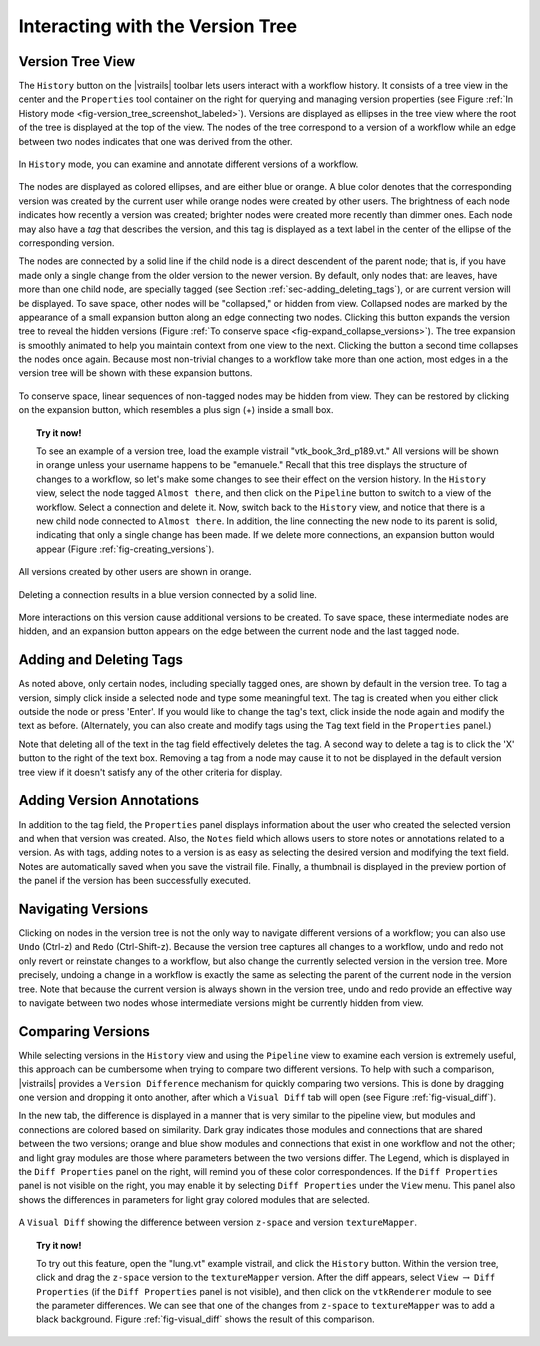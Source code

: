 .. _chap-version_tree:

*********************************
Interacting with the Version Tree
*********************************

.. index:: versions

Version Tree View
=================

.. index::
   pair: versions;viewing
   single: history

The ``History`` button on the |vistrails| toolbar lets users interact with a workflow history. It consists of a tree view in the center and the ``Properties`` tool container on the right for querying and managing version properties  (see Figure :ref:`In History mode <fig-version_tree_screenshot_labeled>`). Versions are displayed as ellipses in the tree view where the root of the tree is displayed at the top of the view. The nodes of the tree correspond to a version of a workflow while an edge between two nodes indicates that one was derived from the other.

.. _fig-version_tree_screenshot_labeled:

.. figure:: figures/version_tree/history_view_screenshot_labeled.png
   :width: 5.5 in
   :align: center

   In ``History`` mode, you can examine and annotate different versions of a workflow.

.. %TODO hmm... what exactly is the scheme for when version nodes are visible or invisible under the "new regime"?

.. index:: tags

The nodes are displayed as colored ellipses, and are either blue or orange.  A blue color denotes that the corresponding version was created by the current user while orange nodes were created by other users.  The brightness of each node indicates how recently a version was created; brighter nodes were created more recently than dimmer ones.  Each node may also have a *tag* that describes the version, and this tag is displayed as a text label in the center of the ellipse of the corresponding version.

The nodes are connected by a solid line if the child node is a direct descendent of the parent node; that is, if you have made only a single change from the older version to the newer version. By default, only nodes that: are leaves, have more than one child node, are specially tagged (see Section :ref:`sec-adding_deleting_tags`), or are current version will be
displayed. To save space, other nodes will be "collapsed," or hidden from view.  Collapsed nodes are marked by the appearance of a small expansion button along an edge connecting two nodes. Clicking this button expands the
version tree to reveal the hidden versions (Figure :ref:`To conserve space <fig-expand_collapse_versions>`). The tree expansion is smoothly
animated to help you maintain context from one view to the next. Clicking the button a second time collapses the nodes once again. Because most non-trivial changes to a workflow take more than one action, most edges in a the
version tree will be shown with these expansion buttons.

.. _fig-expand_collapse_versions:

.. figure:: figures/version_tree/collapsed_expanded.png
   :height: 6in
   :align: center

   To conserve space, linear sequences of non-tagged nodes may be hidden from view.  They can be restored by clicking on the expansion button, which resembles a plus sign (+) inside a small box.

.. %All of the versions are connected to each other by either solid or
.. %broken lines. A solid line indicates that the child node is a direct
.. %descendant of the parent node, meaning the user has made only a single
.. %change from the older version to the newer version. Likewise, a broken
.. %line indicates that more than one change has been made, but the
.. %intermediate versions have not been tagged.  Because most non-trivial
.. %changes to a workflow take more than action, most edges in a the
.. %version tree will be shown as these broken lines.

.. topic:: Try it now!

   To see an example of a version tree, load the example vistrail "vtk\_book\_3rd\_p189.vt." All versions will be shown in orange unless your username happens to be "emanuele."  Recall that this tree displays the structure of changes to a workflow, so let's make some changes to see their effect on the version history. In the ``History`` view, select the node tagged ``Almost there``, and then click on the ``Pipeline`` button to switch to a view of the workflow.  Select a connection and delete it.  Now, switch back to the ``History`` view, and notice that there is a new child node connected to ``Almost there``.  In addition, the line connecting the new node to its parent is solid, indicating that only a single change has been made.  If we delete more connections, an expansion button would appear (Figure :ref:`fig-creating_versions`).

.. _fig-creating_versions:

.. _fig-creating_versions_A:

.. figure:: figures/version_tree/creating_versions_A.png
   :height: 2.8in
   :align: center

   All versions created by other users are shown in orange.

.. _fig-creating_versions_B:

.. figure:: figures/version_tree/creating_versions_B.png
   :height: 2.8in
   :align: center

   Deleting a connection results in a blue version connected by a solid line.

.. _fig-creating_versions_C:

.. figure:: figures/version_tree/creating_versions_C.png
   :height: 2.8in
   :align: center

   More interactions on this version cause additional versions to be created. To save space, these intermediate nodes are hidden, and an expansion button appears on the edge between the current node and the last tagged node.

.. _sec-adding_deleting_tags:

Adding and Deleting Tags
========================

.. index::
   pair: tags; adding
   pair: tags; deleting

.. %As noted above, only certain nodes, including specially tagged ones, are shown by default in the version tree.  To tag a version, simply add meaningful text to the tag text box in the ``Properties`` container and press 'Enter'.  If you would like to change the tag to different text, click in the same text box and modify the string, again hitting 'Enter' when finished.  Note that deleting all of the text in the tag field effectively deletes the tag.  A second way to delete a tag is to click the 'X' button to the right of the text box. Removing a tag from a node may cause it to not be displayed in the default version tree view if it doesn't satisfy any of the other criteria for display.

As noted above, only certain nodes, including specially tagged ones, are shown by default in the version tree.  To tag a version, simply 
click inside a selected node and type some meaningful text. The tag is created when you either click outside the node or press 'Enter'. If you would like to change the tag's text, click inside the node again and modify the text as before. 
(Alternately, you can also create and modify tags using the ``Tag`` text field in the ``Properties`` panel.)

Note that deleting all of the text in the tag field effectively deletes the tag. A second way to delete a tag is to click the 'X' button to the right of the text box. Removing a tag from a node may cause it to not be displayed in the default version tree view if it doesn't satisfy any of the other criteria for display.

Adding Version Annotations
==========================

.. index::
   pair: versions; annotations
   single: notes

In addition to the tag field, the ``Properties`` panel displays information about the user who created the selected version
and when that version was created.  Also, the ``Notes`` field which allows users to store notes or annotations related to a version.  As with tags, adding notes to a version is as easy as selecting the desired version and modifying the text field.  Notes are
automatically saved when you save the vistrail file.  Finally, a thumbnail is displayed in the preview portion of the panel if the version has been successfully executed.

Navigating Versions
===================

.. index::
   pair: versions; navigating
   single: undo
   single: redo

Clicking on nodes in the version tree is not the only way to navigate different versions of a workflow; you can also use ``Undo`` (Ctrl-z) and ``Redo`` (Ctrl-Shift-z).  Because the version tree captures all changes to a workflow, undo and redo not only revert or reinstate changes to a workflow, but also change the currently selected version in the version tree.  More precisely, undoing a change in a workflow is exactly the same as selecting the parent of the current node in the version tree.  Note that because the current version is always shown in the version tree, undo and redo provide an effective way to navigate between two nodes whose intermediate versions might be currently hidden from view.

.. _sec-versions-diff:

Comparing Versions
==================

.. index::
   pair: versions; comparing
   single: visual diff; see versions, comparing
   single: diff; see versions, comparing

While selecting versions in the ``History`` view and using the ``Pipeline`` view to examine each version is extremely useful, this approach can be cumbersome when trying to compare two different versions.  To help with such a comparison, |vistrails| provides a ``Version Difference`` mechanism for quickly comparing two versions.  This is done by dragging one version and dropping it onto another, after which a ``Visual Diff`` tab will open (see Figure :ref:`fig-visual_diff`). 

.. index::
   single: legend
   pair: parameters; differences

In the new tab, the difference is displayed in a manner that is very similar to the pipeline view, but modules and connections are colored based on similarity.  Dark gray indicates those modules and connections that are shared between the two versions; orange and blue show modules and connections that exist in one workflow and not the other; and light gray modules are those where parameters between the two versions differ.  The Legend, which is displayed in the ``Diff Properties`` panel on the right, will remind you of these color correspondences.  If the ``Diff Properties`` panel is not visible on the right, you may enable it by selecting ``Diff Properties`` under the ``View`` menu.  This panel also shows the differences in parameters for light gray colored modules that are selected.

.. _fig-visual_diff:

.. figure:: figures/version_tree/visual_diff.png
   :width: 5in
   :align: center

   A ``Visual Diff`` showing the difference between version ``z-space`` and version ``textureMapper``.

.. topic:: Try it now!

  To try out this feature, open the "lung.vt" example vistrail, and click the ``History`` button. Within the version tree, click and drag the ``z-space`` version to the ``textureMapper`` version.  After the diff appears, select ``View`` :math:`\rightarrow` ``Diff Properties`` (if the ``Diff Properties`` panel is not visible), and then click on the ``vtkRenderer`` module to see the parameter differences.  We can see that one of the changes from ``z-space`` to ``textureMapper`` was to add a black background. Figure :ref:`fig-visual_diff` shows the result of this comparison.

.. index:: versions
